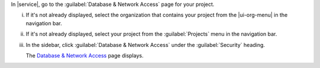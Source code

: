 In |service|, go to the :guilabel:`Database & Network Access` page for your project.

i. If it's not already displayed, select the 
   organization that contains your project from the
   |ui-org-menu| in the navigation bar.

#. If it's not already displayed, select your project 
   from the :guilabel:`Projects` menu in the navigation bar.

#. In the sidebar, click :guilabel:`Database & Network Access` under 
   the :guilabel:`Security` heading.

   The `Database & Network Access <https://cloud.mongodb.com/go?l=https%3A%2F%2Fcloud.mongodb.com%2Fv2%2F%3Cproject%3E%23%2Fsecurity%2Fnetwork%2FaccessList>`__ 
   page displays.
